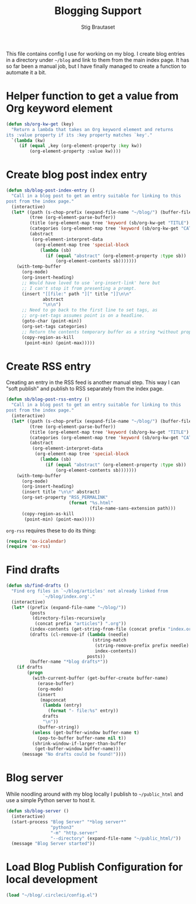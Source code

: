 #+title: Blogging Support
#+Author: Stig Brautaset
#+PROPERTY: header-args:              :mkdirp yes
#+PROPERTY: header-args:emacs-lisp    :tangle ~/.emacs.d/blogging.el :results silent
#+STARTUP: content

This file contains config I use for working on my blog. I create blog
entries in a directory under =~/blog= and link to them from the main
index page. It has so far been a manual job, but I have finally
managed to create a function to automate it a bit.

* Helper function to get a value from Org keyword element

#+begin_src emacs-lisp
  (defun sb/org-kw-get (key)
    "Return a lambda that takes an Org keyword element and returns
  its :value property if its :key property matches `key'."
    `(lambda (kw)
       (if (equal ,key (org-element-property :key kw))
           (org-element-property :value kw))))
#+end_src

* Create blog post index entry

  #+BEGIN_SRC emacs-lisp
    (defun sb/blog-post-index-entry ()
      "Call in a blog post to get an entry suitable for linking to this
    post from the index page."
      (interactive)
      (let* ((path (s-chop-prefix (expand-file-name "~/blog/") (buffer-file-name)))
             (tree (org-element-parse-buffer))
             (title (org-element-map tree 'keyword (sb/org-kw-get "TITLE") nil t))
             (categories (org-element-map tree 'keyword (sb/org-kw-get "CATEGORY")))
             (abstract
              (org-element-interpret-data
               (org-element-map tree 'special-block
                 (lambda (sb)
                   (if (equal "abstract" (org-element-property :type sb))
                       (org-element-contents sb)))))))
        (with-temp-buffer
          (org-mode)
          (org-insert-heading)
          ;; Would have loved to use `org-insert-link' here but
          ;; I can't stop it from presenting a prompt.
          (insert "[[file:" path "][" title "]]\n\n"
                  abstract
                  "\n\n")
          ;; Need to go back to the first line to set tags, as
          ;; org-set-tags assumes point is on a headline.
          (goto-char (point-min))
          (org-set-tags categories)
          ;; Return the contents temporary buffer as a string *without properties*
          (copy-region-as-kill
           (point-min) (point-max)))))
  #+END_SRC

* Create RSS entry

Creating an entry in the RSS feed is another manual step. This way I
can "soft publish" and publish to RSS separately from the index page.

#+begin_src emacs-lisp
  (defun sb/blog-post-rss-entry ()
    "Call in a blog post to get an entry suitable for linking to this
  post from the index page."
    (interactive)
    (let* ((path (s-chop-prefix (expand-file-name "~/blog/") (buffer-file-name)))
           (tree (org-element-parse-buffer))
           (title (org-element-map tree 'keyword (sb/org-kw-get "TITLE") nil t))
           (categories (org-element-map tree 'keyword (sb/org-kw-get "CATEGORY")))
           (abstract
            (org-element-interpret-data
             (org-element-map tree 'special-block
               (lambda (sb)
                 (if (equal "abstract" (org-element-property :type sb))
                     (org-element-contents sb)))))))
      (with-temp-buffer
        (org-mode)
        (org-insert-heading)
        (insert title "\n\n" abstract)
        (org-set-property "RSS_PERMALINK"
                          (format "%s.html"
                                  (file-name-sans-extension path)))
        (copy-region-as-kill
         (point-min) (point-max)))))
#+end_src

=org-rss= requires these to do its thing:

#+begin_src emacs-lisp
  (require 'ox-icalendar)
  (require 'ox-rss)
#+end_src

* Find drafts

#+begin_src emacs-lisp
  (defun sb/find-drafts ()
    "Find org files in `~/blog/articles' not already linked from
                `~/blog/index.org'."
    (interactive)
    (let* ((prefix (expand-file-name "~/blog/"))
           (posts
            (directory-files-recursively
             (concat prefix "articles") ".org"))
           (index-contents (get-string-from-file (concat prefix "index.org")))
           (drafts (cl-remove-if (lambda (needle)
                                   (string-match
                                    (string-remove-prefix prefix needle)
                                    index-contents))
                                 posts))
           (buffer-name "*blog drafts*"))
      (if drafts
          (progn
            (with-current-buffer (get-buffer-create buffer-name)
              (erase-buffer)
              (org-mode)
              (insert
               (mapconcat
                (lambda (entry)
                  (format "- file:%s" entry))
                drafts
                "\n"))
              (buffer-string))
            (unless (get-buffer-window buffer-name t)
              (pop-to-buffer buffer-name nil t))
            (shrink-window-if-larger-than-buffer
             (get-buffer-window buffer-name)))
        (message "No drafts could be found!"))))
#+end_src

* Blog server

While noodling around with my blog locally I publish to =~/public_html=
and use a simple Python server to host it.

#+begin_src emacs-lisp
  (defun sb/blog-server ()
    (interactive)
    (start-process "Blog Server" "*blog server*"
                   "python3"
                   "-m" "http.server"
                   "--directory" (expand-file-name "~/public_html/"))
    (message "Blog Server started"))
#+end_src

* Load Blog Publish Configuration for local development

#+begin_src emacs-lisp
(load "~/blog/.circleci/config.el")
#+end_src

